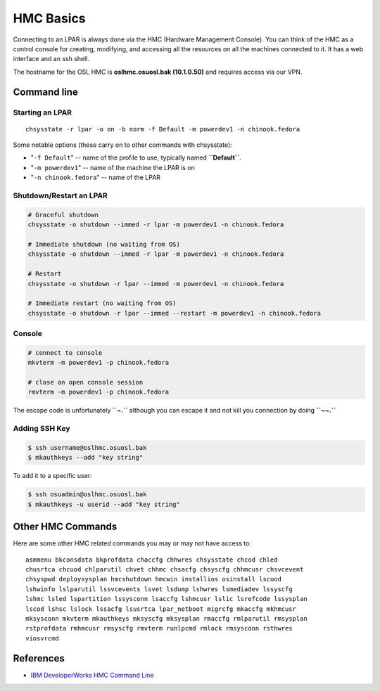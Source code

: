 HMC Basics
==========

Connecting to an LPAR is always done via the HMC (Hardware Management Console).
You can think of the HMC as a control console for creating, modifying, and
accessing all the resources on all the machines connected to it. It has a web
interface and an ssh shell.

The hostname for the OSL HMC is **oslhmc.osuosl.bak (10.1.0.50)** and requires
access via our VPN.

Command line
------------

Starting an LPAR
~~~~~~~~~~~~~~~~

::

    chsysstate -r lpar -o on -b norm -f Default -m powerdev1 -n chinook.fedora

Some notable options (these carry on to other commands with chsysstate):

- "``-f Default``" -- name of the profile to use, typically named **``Default``**.
- "``-m powerdev1``" -- name of the machine the LPAR is on
- "``-n chinook.fedora``" -- name of the LPAR

Shutdown/Restart an LPAR
~~~~~~~~~~~~~~~~~~~~~~~~

.. code-block:: bash

    # Graceful shutdown
    chsysstate -o shutdown --immed -r lpar -m powerdev1 -n chinook.fedora

    # Immediate shutdown (no waiting from OS)
    chsysstate -o shutdown --immed -r lpar -m powerdev1 -n chinook.fedora

    # Restart
    chsysstate -o shutdown -r lpar --immed -m powerdev1 -n chinook.fedora

    # Immediate restart (no waiting from OS)
    chsysstate -o shutdown -r lpar --immed --restart -m powerdev1 -n chinook.fedora

Console
~~~~~~~

.. code-block:: bash

    # connect to console
    mkvterm -m powerdev1 -p chinook.fedora

    # close an open console session
    rmvterm -m powerdev1 -p chinook.fedora

The escape code is unfortunately **``~.``** although you can escape it and not
kill you connection by doing **``~~.``**

Adding SSH Key
~~~~~~~~~~~~~~

.. code-block:: bash

    $ ssh username@oslhmc.osuosl.bak
    $ mkauthkeys --add "key string"

To add it to a specific user:

.. code-block:: bash

    $ ssh osuadmin@oslhmc.osuosl.bak
    $ mkauthkeys -u userid --add "key string"

Other HMC Commands
------------------

Here are some other HMC related commands you may or may not have access to::

    asmmenu bkconsdata bkprofdata chaccfg chhwres chsysstate chcod chled
    chusrtca chcuod chlparutil chvet chhmc chsacfg chsyscfg chhmcusr chsvcevent
    chsyspwd deploysysplan hmcshutdown hmcwin installios osinstall lscuod
    lshwinfo lslparutil lssvcevents lsvet lsdump lshwres lsmediadev lssyscfg
    lshmc lsled lspartition lssysconn lsaccfg lshmcusr lslic lsrefcode lssysplan
    lscod lshsc lslock lssacfg lsusrtca lpar_netboot migrcfg mkaccfg mkhmcusr
    mksysconn mkvterm mkauthkeys mksyscfg mksysplan rmaccfg rmlparutil rmsysplan
    rstprofdata rmhmcusr rmsyscfg rmvterm runlpcmd rmlock rmsysconn rsthwres
    viosvrcmd

References
----------

- `IBM DeveloperWorks HMC Command Line
  <http://www.ibm.com/developerworks/wikis/display/LinuxP/HMC+command+line>`_
